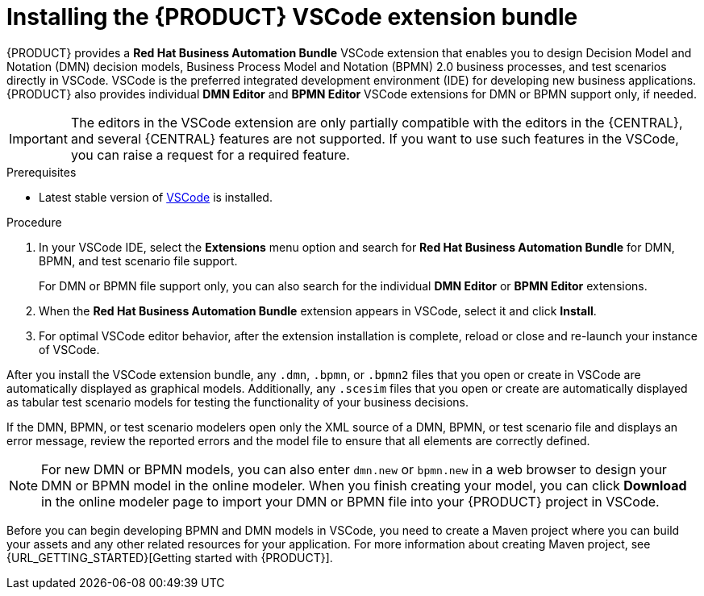 [id="proc-vscode-extension_{context}"]
= Installing the {PRODUCT} VSCode extension bundle

{PRODUCT} provides a *Red Hat Business Automation Bundle* VSCode extension that enables you to design Decision Model and Notation (DMN) decision models, Business Process Model and Notation (BPMN) 2.0 business processes, and test scenarios directly in VSCode. VSCode is the preferred integrated development environment (IDE) for developing new business applications. {PRODUCT} also provides individual *DMN Editor* and *BPMN Editor* VSCode extensions for DMN or BPMN support only, if needed.

IMPORTANT: The editors in the VSCode extension are only partially compatible with the editors in the {CENTRAL}, and several {CENTRAL} features are not supported. If you want to use such features in the VSCode, you can raise a request for a required feature.

.Prerequisites
* Latest stable version of https://code.visualstudio.com/[VSCode] is installed.

.Procedure
. In your VSCode IDE, select the *Extensions* menu option and search for *Red Hat Business Automation Bundle* for DMN, BPMN, and test scenario file support.
+
For DMN or BPMN file support only, you can also search for the individual *DMN Editor* or *BPMN Editor* extensions.
. When the *Red Hat Business Automation Bundle* extension appears in VSCode, select it and click *Install*.
. For optimal VSCode editor behavior, after the extension installation is complete, reload or close and re-launch your instance of VSCode.

After you install the VSCode extension bundle, any `.dmn`, `.bpmn`, or `.bpmn2` files that you open or create in VSCode are automatically displayed as graphical models. Additionally, any `.scesim` files that you open or create are automatically displayed as tabular test scenario models for testing the functionality of your business decisions.

If the DMN, BPMN, or test scenario modelers open only the XML source of a DMN, BPMN, or test scenario file and displays an error message, review the reported errors and the model file to ensure that all elements are correctly defined.

NOTE: For new DMN or BPMN models, you can also enter `dmn.new` or `bpmn.new` in a web browser to design your DMN or BPMN model in the online modeler. When you finish creating your model, you can click *Download* in the online modeler page to import your DMN or BPMN file into your {PRODUCT} project in VSCode.

Before you can begin developing BPMN and DMN models in VSCode, you need to create a Maven project where you can build your assets and any other related resources for your application. For more information about creating Maven project, see {URL_GETTING_STARTED}[Getting started with {PRODUCT}].
